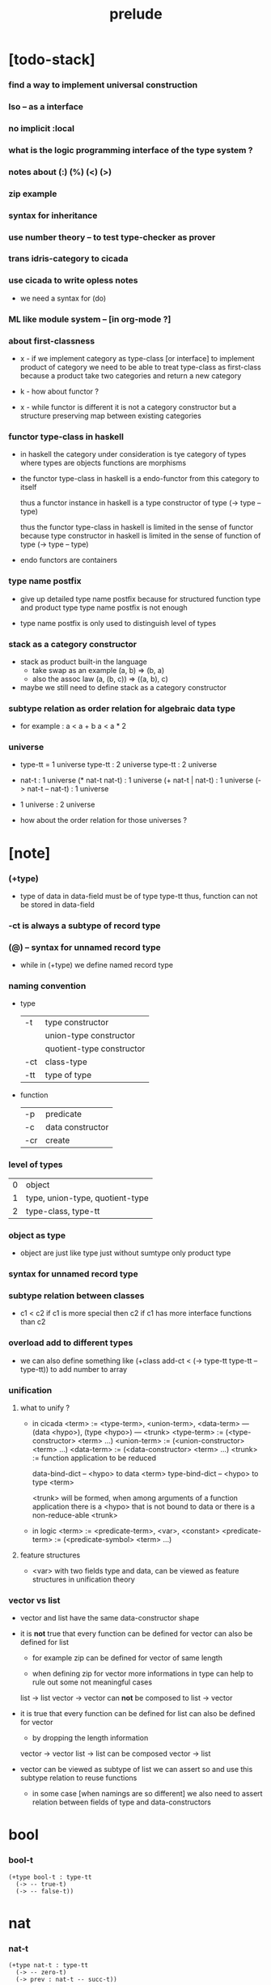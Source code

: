 #+title: prelude

* [todo-stack]

*** find a way to implement universal construction

*** Iso -- as a interface

*** no implicit :local

*** what is the logic programming interface of the type system ?

*** notes about (:) (%) (<) (>)

*** zip example

*** syntax for inheritance

*** use number theory -- to test type-checker as prover

*** trans idris-category to cicada

*** use cicada to write opless notes

    - we need a syntax for (do)

*** ML like module system -- [in org-mode ?]

*** about first-classness

    - x -
      if we implement category as type-class [or interface]
      to implement product of category
      we need to be able to treat type-class as first-class
      because a product take two categories and return a new category

    - k -
      how about functor ?

    - x -
      while functor is different
      it is not a category constructor
      but a structure preserving map between existing categories

*** functor type-class in haskell

    - in haskell the category under consideration
      is tye category of types
      where types are objects
      functions are morphisms

    - the functor type-class in haskell
      is a endo-functor from this category to itself

      thus a functor instance in haskell
      is a type constructor of type (-> type -- type)

      thus the functor type-class in haskell
      is limited in the sense of functor
      because type constructor in haskell
      is limited in the sense of function of type (-> type -- type)

    - endo functors are containers

*** type name postfix

    - give up detailed type name postfix
      because for structured function type and product type
      type name postfix is not enough

    - type name postfix
      is only used to distinguish level of types

*** stack as a category constructor

    - stack as product built-in the language
      - take swap as an example  (a, b) => (b, a)
      - also the assoc law (a, (b, c)) => ((a,  b), c)

    - maybe we still need to define stack as a category constructor

*** subtype relation as order relation for algebraic data type

    - for example :
      a < a + b
      a < a * 2

*** universe

    - type-tt = 1 universe
      type-tt : 2 universe
      type-tt : 2 universe

    - nat-t : 1 universe
      (* nat-t nat-t) : 1 universe
      (+ nat-t | nat-t) : 1 universe
      (-> nat-t -- nat-t) : 1 universe

    - 1 universe : 2 universe

    - how about the order relation for those universes ?

* [note]

*** (+type)

    - type of data in data-field must be of type type-tt
      thus, function can not be stored in data-field

*** -ct is always a subtype of record type

*** (@) -- syntax for unnamed record type

    - while in (+type)
      we define named record type

*** naming convention

    - type

      | -t  | type constructor          |
      |     | union-type constructor    |
      |     | quotient-type constructor |
      | -ct | class-type                |
      | -tt | type of type              |

    - function

      | -p  | predicate        |
      | -c  | data constructor |
      | -cr | create           |

*** level of types

    | 0 | object                          |
    | 1 | type, union-type, quotient-type |
    | 2 | type-class, type-tt             |

*** object as type

    - object are just like type
      just without sumtype
      only product type

*** syntax for unnamed record type

*** subtype relation between classes

    - c1 < c2
      if c1 is more special then c2
      if c1 has more interface functions than c2

*** overload add to different types

    - we can also define something like
      (+class add-ct < (-> type-tt type-tt -- type-tt))
      to add number to array

*** unification

***** what to unify ?

      - in cicada
        <term> := <type-term>, <union-term>, <data-term>
        --- (data <hypo>), (type <hypo>)
        --- <trunk>
        <type-term>  := (<type-constructor> <term> ...)
        <union-term> := (<union-constructor> <term> ...)
        <data-term>  := (<data-constructor> <term> ...)
        <trunk> := function application to be reduced

        data-bind-dict -- <hypo> to data <term>
        type-bind-dict -- <hypo> to type <term>

        <trunk> will be formed,
        when among arguments of a function application
        there is a <hypo> that is not bound to data
        or there is a non-reduce-able <trunk>

      - in logic
        <term> := <predicate-term>, <var>, <constant>
        <predicate-term> := (<predicate-symbol> <term> ...)

***** feature structures

      - <var> with two fields type and data,
        can be viewed as feature structures
        in unification theory

*** vector vs list

    - vector and list have the same data-constructor shape

    - it is *not* true that
      every function can be defined for vector
      can also be defined for list

      - for example zip can be defined for vector of same length

      - when defining zip for vector
        more informations in type
        can help to rule out some not meaningful cases

      list -> list
      vector -> vector
      can *not* be composed to
      list -> vector

    - it is true that
      every function can be defined for list
      can also be defined for vector

      - by dropping the length information

      vector -> vector
      list -> list
      can be composed
      vector -> list

    - vector can be viewed as subtype of list
      we can assert so
      and use this subtype relation to reuse functions

      - in some case [when namings are so different]
        we also need to assert relation between
        fields of type and data-constructors

* bool

*** bool-t

    #+begin_src cicada
    (+type bool-t : type-tt
      (-> -- true-t)
      (-> -- false-t))
    #+end_src

* nat

*** nat-t

    #+begin_src cicada
    (+type nat-t : type-tt
      (-> -- zero-t)
      (-> prev : nat-t -- succ-t))
    #+end_src

*** nat-add

    #+begin_src cicada
    (+fun nat-add : (-> [m n] : nat-t -- nat-t)
      (case n
        (zero-t m)
        (succ-t m n.prev recur succ-c)))
    #+end_src

*** nat-mul

    #+begin_src cicada
    (+fun nat-mul : (-> [m n] : nat-t -- nat-t)
      (case n
        (zero-t n)
        (succ-t m n.prev recur m nat-add)))
    #+end_src

*** nat-factorial

    #+begin_src cicada
    (+fun nat-factorial : (-> n : nat-t -- nat-t)
      (case n
        (zero-t n succ-c)
        (succ-t n.prev recur n nat-mul)))
    #+end_src

* list

*** list-t

    #+begin_src cicada
    (+type list-t : (-> type : type-tt -- type-tt)
      (-> -- type null-t)
      (-> car : type
          cdr : type list-t
       -- type cons-t))
    #+end_src

*** list-length

    #+begin_src cicada
    (+fun list-length
      : (-> list : type list-t
         -- nat-t)
      (case list
        (null-t zero-c)
        (cons-t list.cdr recur succ-c)))
    #+end_src

*** list-append

    #+begin_src cicada
    (+fun list-append
      : (-> list : type list-t
            list2 : type list-t
         -- type list-t)
      (case list2
        (null-t list)
        (cons-t list2.car list list2.cdr recur cons-c)))
    #+end_src

*** list-map

    #+begin_src cicada
    (+fun list-map
      : (-> list : type list-t
            fun : (-> type -- type2)
         -- type2 list-t)
      (case list
        (null-t list)
        (cons-t list.car fun list.cdr {fun} recur cons-c)))
    #+end_src

*** list-remove-first

    #+begin_src cicada
    (+fun list-remove-first
      : (-> x : type
            list : type list-t
         -- type list-t)
      (case list
        (null-t list)
        (cons-t (case [list.car x eq-p]
                   (true-t  list.cdr)
                   (false-t list.car list.cdr x recur cons-c)))))
    #+end_src

* eqv

*** eqv-t

    #+begin_src cicada
    (+type eqv-t
      : (-> type :: type-tt
            [lhs rhs] : type
         -- type-tt)
      (-> value :: type
       -- value value eqv-t))
    #+end_src

*** eqv-apply

    #+begin_src cicada
    (+proof eqv-apply
      : (-> [type type2] :: type-tt
            [x y] :: type
            x y eqv-t
            fun : (-> type -- type2)
         -- x fun y fun eqv-t)
      eqv-c)
    #+end_src

*** eqv-swap

    #+begin_src cicada
    (+proof eqv-swap
      : (-> type :: type-tt
            [x y] :: type
            x y eqv-t
         -- y x eqv-t)
      eqv-c)
    #+end_src

*** eqv-compose

    #+begin_src cicada
    (+proof eqv-compose
      : (-> type :: type-tt
            [x y z] :: type
            x y eqv-t
            y z eqv-t
         -- x z eqv-t)
      eqv-c)
    #+end_src

* nat

*** >< nat-even-p

*** nat-even-t -- re-imp predicate as judgment

    #+begin_src cicada
    (+type nat-even-t : (-> n : nat-t -- type-tt)
      (-> -- zero-c zero-even-t)
      (-> m :: nat-t
          prev : m nat-even-t
       -- m succ-c succ-c even-plus-two-even-t))

    (+proof two-even
      : (-> -- zero-c succ-c succ-c nat-even-t)
      zero-even-c
      even-plus-two-even-c)
    #+end_src

*** nat-add-associative

    #+begin_src cicada
    (+proof nat-add-associative
      : (-> [x y z] : nat-t
         -- x y nat-add z nat-add
            x y z nat-add nat-add eqv-t)
      (case z
        (zero-t eqv-c)
        (succ-t x y z.prev recur {succ-c} eqv-apply)))
    #+end_src

*** nat-add-commutative

    #+begin_src cicada
    (+proof nat-add-commutative
      : (-> [m n] : nat-t
         -- m n nat-add
            n m nat-add eqv-t)
      (case n
        (zero-t m nat-add-zero-commutative)
        (succ-t m n.prev recur {succ-c} eqv-apply
                n.prev m nat-add-succ-commutative eqv-compose)))

    (+proof nat-add-zero-commutative
      : (-> m : nat-t
         -- m zero-c nat-add
            zero-c m nat-add eqv-t)
      (case m
        (zero-t eqv-c)
        (succ-t m.prev recur {succ-c} eqv-apply)))

    (+proof nat-add-succ-commutative
      : (-> [m n] : nat-t
         -- m succ-c n nat-add
            m n nat-add succ-c eqv-t)
      (case n
        (zero-t eqv-c)
        (succ-t m n.prev recur {succ-c} eqv-apply)))
    #+end_src

* list

*** list-length-t -- re-imp function as relation

    #+begin_src cicada
    (note
      (: list-length
         (-> list : type list-t
          -- length : nat-t))
      (: list-length-t
         (-> list : type list-t
             length : nat-t
          -- type-tt)))

    ;; this type is like nat-t
    ;; thus
    ;;   the name of the argument of cons-length-c
    ;;   should not be cdr ?

    (+type list-length-t
      : (-> list : type list-t
            length : nat-t
         -- type-tt)
      (-> -- null-c zero-c null-length-t)
      (-> cdr : list length list-length-t
       -- element :: type
          element list cons-c
          length succ-c cons-length-t))
    #+end_src

*** list-map-preserve-list-length

    #+begin_src cicada
    (+fun list-map-preserve-list-length
      : (-> type :: type-tt
            fun :: (-> type -- type2)
            list :: type list-t
            n :: nat-t
            list-length-proof : list n list-length-t
         -- list {fun} map n list-length-t)
      (case list-length-proof
        (null-length-t list-length-proof)
        (cons-length-t list-length-proof.cdr recur cons-length-c)))
    #+end_src

*** list-append-t

    #+begin_src cicada
    ;; in prolog :
    ;;   append([], Succ, Succ).
    ;;   append([Car | Cdr], Succ, [Car | ResultCdr]):-
    ;;     append(Cdr, Succ, ResultCdr).

    (+type list-append-t
      : (-> ante : type list-t
            succ : type list-t
            result : type list-t
         -- type-tt)
      (-> -- null-c succ succ zero-append-t)
      (-> car :: type
          cdr :: type list-t
          result-cdr :: type list-t
          prev : cdr succ result-cdr list-append-t
       -- car cdr cons-c, succ, car result-cdr cons-c succ-append-t))
    #+end_src

*** [semantic] succ-append-t

    #+begin_src cicada
    (+type succ-append-t
      : (-> ante : type list-t
            succ : type list-t
            result : type list-t
         -- type-tt)
      (-> car :: type
          cdr :: type list-t
          result-cdr :: type list-t
          prev : cdr succ result-cdr list-append-t
       -- car cdr cons-c, succ, car result-cdr cons-c succ-append-t))

    (note for [ante succ result succ-append-c]
      0 hypo-id-c data-hypo-c (quote type) local-let
      (quote type) local-get to-type
      type-tt
      unify
      ><><><
      (@data-type-t
        (name "succ-append-t")
        (field-obj-dict
         (@ (type (quote type) local-get)
            (ante (quote ante) local-get)
            (succ (quote succ) local-get)
            (result (quote result) local-get))))
      (let data-type)
      (@data-obj-t
        (data-type data-type)
        (field-obj-dict
         (@ (prev (quote prev) local-get)))))
    #+end_src

* vect

*** vect-t

    #+begin_src cicada
    (+type vect-t
      : (-> length : nat-t
            type : type-tt
         -- type-tt)
      (-> -- zero-c type null-vect-t)
      (-> car : type
          cdr : length type vect-t
       -- length succ-c type cons-vect-t))
    #+end_src

*** vect-append

    #+begin_src cicada
    (+fun vect-append
      : (-> [m n] :: nat-t
            type :: type-tt
            list : m type vect-t
            list2 : n type vect-t
         -- m n nat-add type vect-t)
      (case list2
        (null-vect-t list)
        (cons-vect-t list2.car list list2.cdr recur cons-vect-c)))
    #+end_src

*** vect-map

    #+begin_src cicada
    (+fun vect-map
      : (-> n :: nat-t
            [type type2] :: type-tt
            list : n type vect-t
            fun : (-> type -- type2)
         -- n type2 vect-t)
      (case list
        (null-vect-t list)
        (cons-vect-t list.car fun list.cdr {fun} recur cons-vect-c)))
    #+end_src

* category

*** category-ct

    #+begin_src cicada
    (+class category-ct
      < (@ object-t : type-tt
           arrow-t : (-> object-t object-t -- type-tt)
           arrow-eqv-t : (-> a b arrow-t a b arrow-t -- type-tt))
      (+sig identity
        : (-> object-t % a
           -- a a arrow-t))
      (+sig compose
        : (-> a b arrow-t
              b c arrow-t
           -- a c arrow-t))
      (+sig identity-left
        : (-> a b arrow-t % f
           -- a identity f compose, f arrow-eqv-t))
      (+sig identity-right
        : (-> a b arrow-t % f
           -- f b identity compose, f arrow-eqv-t))
      (+sig compose-associative
        : (-> a b arrow-t % f
              b c arrow-t % g
              c d arrow-t % h
           -- f g h compose compose
              f g compose h compose arrow-eqv-t)))
    #+end_src

*** (@ nat-t nat-lteq-t eqv-t) : category-ct

***** nat-lteq-t

      #+begin_src cicada
      (+type nat-lteq-t
        : (-> [l r] : nat-t -- type-tt)
        (-> -- zero-c r zero-lteq-t)
        (-> prev : l r nat-lteq-t
         -- l succ-c r succ-c succ-lteq-t))
      #+end_src

***** nat-non-negative

      #+begin_src cicada
      (+fun nat-non-negative
        : (-> n : nat-t -- zero-c n nat-lteq-t)
        zero-lteq-c)
      #+end_src

***** nat-lteq-reflexive

      #+begin_src cicada
      (+fun nat-lteq-reflexive
        : (-> n : nat-t -- n n nat-lteq-t)
        (case n
          (zero-t zero-lteq-c)
          (succ-t n.prev recur succ-lteq-c)))
      #+end_src

***** nat-lteq-transitive

      #+begin_src cicada
      (+fun nat-lteq-transitive
        : (-> a b nat-lteq-t % x
              b c nat-lteq-t % y
           -- a c nat-lteq-t)
        (case x
          (zero-lteq-t zero-lteq-c)
          (succ-lteq-t x.prev y.prev recur succ-lteq-c)))
      #+end_src

***** nat-lt-t

      #+begin_src cicada
      (+fun nat-lt-t
        : (-> [l r] : nat-t -- type-tt)
        l succ-c r nat-lteq-t)
      #+end_src

***** nat-archimedean-property

      #+begin_src cicada
      (+type nat-archimedean-property
        : (-> n : nat-t
           -- m : nat-t
              n m nat-lt-t)
        n succ-c dup nat-lteq-reflexive)
      #+end_src

***** category-ct : (@ nat-t nat-lteq-t eqv-t)

      #+begin_src cicada
      (+instance category-ct
        % (@ object-t = nat-t
             arrow-t = nat-lteq-t
             arrow-eqv-t = eqv-t)
        (+imp identity nat-lteq-reflexive)
        (+imp compose  nat-lteq-transitive)
        (+imp identity-left
          (let x)
          (case x
            (zero-lteq-t eqv-c)
            (succ-lteq-t x.prev recur {succ-lteq-c} eqv-apply)))
        (+imp identity-righ
          (let x)
          (case x
            (zero-lteq-t eqv-c)
            (succ-lteq-t x.prev recur {succ-lteq-c} eqv-apply)))
        (+imp compose-associative
          (let f g h)
          (case [f g h]
            ([zero-lteq-t _ _] eqv-c)
            ([succ-lteq-t succ-lteq-t succ-lteq-t]
             f.prev g.prev h.prev recur {succ-lteq-c} eqv-apply))))
      #+end_src

*** >< arrow-inverse

    #+begin_src cicada
    (+fun arrow-inverse
      : (-> category-ct %% (@ object-t arrow-t arrow-eqv-t)
            f : a b arrow-t
            g : b a arrow-t
         -- )
      )

    ;; export
    ;; Inverse
    ;;   : (Category object arrow) =>
    ;;     (f : arrow a b) ->
    ;;     (g : arrow b a) -> Type
    ;; Inverse {a} {b} f g = (?x = ?y)

    ;; export
    ;; Inverse
    ;;   : (Category object arrow) =>
    ;;     (f : arrow a b) ->
    ;;     (g : arrow b a) ->
    ;;     (compose f g) = (identity a)
    #+end_src

* >< groupoid

*** groupoid-ct

    #+begin_src cicada
    (+class groupoid-ct
      )
    #+end_src

* >< group

* >< abelian-group

* >< monoid

* >< ring

* >< field

* >< vector-space

* functor

*** functor-ct

    #+begin_src cicada
    (+class functor-ct < (-> type-tt -- type-tt)
      (+sig map
        : (-> functor-t :: functor-ct
              t1 functor-t
              (-> t1 -- t2)
           -- t2 functor-t)))
    #+end_src

*** list-t : functor-ct

    #+begin_src cicada
    (+instance list-t : functor-ct
      (+fun map
        : (-> t1 :: type-tt
              t2 :: type-tt
              l : t1 list-t
              fun : (-> t1 -- t2)
           -- t2 list-t)
        (case l
          (null-t null-c)
          (cons-t l.car fun l.cdr {fun} recur cons-c))))
    #+end_src

* monad

*** monad-ct

    #+begin_src cicada
    (+class monad-ct < (-> type-tt -- type-tt)
      (+sig return
        : (-> monad-t :: monad-ct
              t :: type-tt
              t -- t monad-t))
      (+sig bind
        : (-> monad-t :: monad-ct
              t1 :: type-tt
              t2 :: type-tt
              t1 monad-t, (-> t1 -- t2 monad-t) -- t2 monad-t)))
    #+end_src

* maybe

*** maybe-t

    #+begin_src cicada
    (+type maybe-t : (-> type : type-tt -- type-tt)
      (-> -- type none-t)
      (-> value : type -- type just-t))
    #+end_src

*** maybe-t : monad-ct

    #+begin_src cicada
    (+instance maybe-t : monad-ct
      (+fun return : (-> value : :t -- :t maybe-t)
        value just-c)
      (+fun bind
        : (-> maybe : :t1 maybe-t
              fun : (-> :t1 -- :t2 maybe-t)
           -- :t2 maybe-t)
        (case maybe
          (none-t none-c)
          (just-t :m.value fun))))
    #+end_src

* state

*** state-t

    #+begin_src cicada
    (+type state-t : (-> type-tt type-tt -- type-tt)
      (-> fun : (-> :s-t -- :s-t :v-t)
       -- :s-t :v-t state-t))
    #+end_src

*** {:v-t state-t} : monad-ct

    #+begin_src cicada
    (+instance {:v-t state-t} : monad-ct
      (+fun return : (-> value : :v-t -- :s-t :v-t state-t)
        {value} state-c)
      (+fun bind
        : (-> state : :s-t :v1-t state-t
              fun : (-> :v1-t -- :s-t :v2-t state-t)
           -- :s-t :v2-t state-t)
        {state.fun fun .fun apply} state-c))
    #+end_src

* tree

*** tree-t

    #+begin_src cicada
    (+type tree-t : (-> type-tt -- type-tt)
      (-> value : :t -- :t leaf-t)
      (-> left : :t.right : :t -- :t node-t))
    #+end_src

*** tree-t : functor-ct

    #+begin_src cicada
    (+instance tree-t : functor-ct
      (+fun map
        : (-> tree : :t1 tree-t
              fun : (-> :t1 -- :t2)
           -- :t2 tree-t)
        (case tree
          (leaf-t tree.value fun leaf-c)
          (node-t
            tree.left {fun} recur
            tree.right {fun} recur node-c))))
    #+end_src

*** tree-zip

    #+begin_src cicada
    (+fun tree-zip
      : ())
    #+end_src

*** tree-numbering

    #+begin_src cicada
    (+fun tree-numbering
      : (-> nat-t tree : :t tree-t
         -- nat-t nat-t tree-t)
      (case tree
        (leaf-t dup inc swap leaf-c)
        (node-t
          tree.left recur (let left)
          tree.right recur (let right)
          left right node-c)))
    #+end_src

*** tree-numbering-curry

    #+begin_src cicada
    (+fun tree-numbering-curry
      : (-> tree : :t tree-t
         -- (-> nat-t
             -- nat-t tree-t))
      (case tree
        (leaf-t {dup inc swap leaf-c})
        (node-t {tree.left recur apply (let left)
                 tree.right recur apply (let right)
                 left right node-c})))
    #+end_src

*** tree-numbering-state

    #+begin_src cicada
    (+fun tree-numbering-state
      : (-> tree : :t tree-t
         -- nat-t tree-t state-t)
      (case tree
        (leaf-t {dup inc swap leaf} state-c)
        (node-t (do
                  left = [tree.left recur]
                  right = [tree.right recur]
                  [left right node-c]))))
    #+end_src

*** [note] macro expansion of (do)

    #+begin_src cicada
    (do
      left = [tree.left recur]
      right = [tree.right recur]
      [left right node])

    ;; =expand-to=>

    (begin
      [tree.left recur]
      {(let left)
       [tree.right recur]
       {(let right)
        [left right node]
        return}
       bind}
      bind)
    #+end_src

* number theory

*** int-t

    #+begin_src cicada

    #+end_src

*** mod-t

    #+begin_src cicada
    (+type mod-t
      : (->
         -- )
      (-> ))
    #+end_src

*** gcd-t

    #+begin_src cicada
    (+type gcd-t
      : (-> x : int-t
            y : int-t
            d : int-t
         -- type-tt)
      (-> -- x zero-c x zero-gcd-t)
      (-> gcd : x y d gcd-t
          mod : x y z mod-t
       -- y z d mod-gcd-t))
    #+end_src
